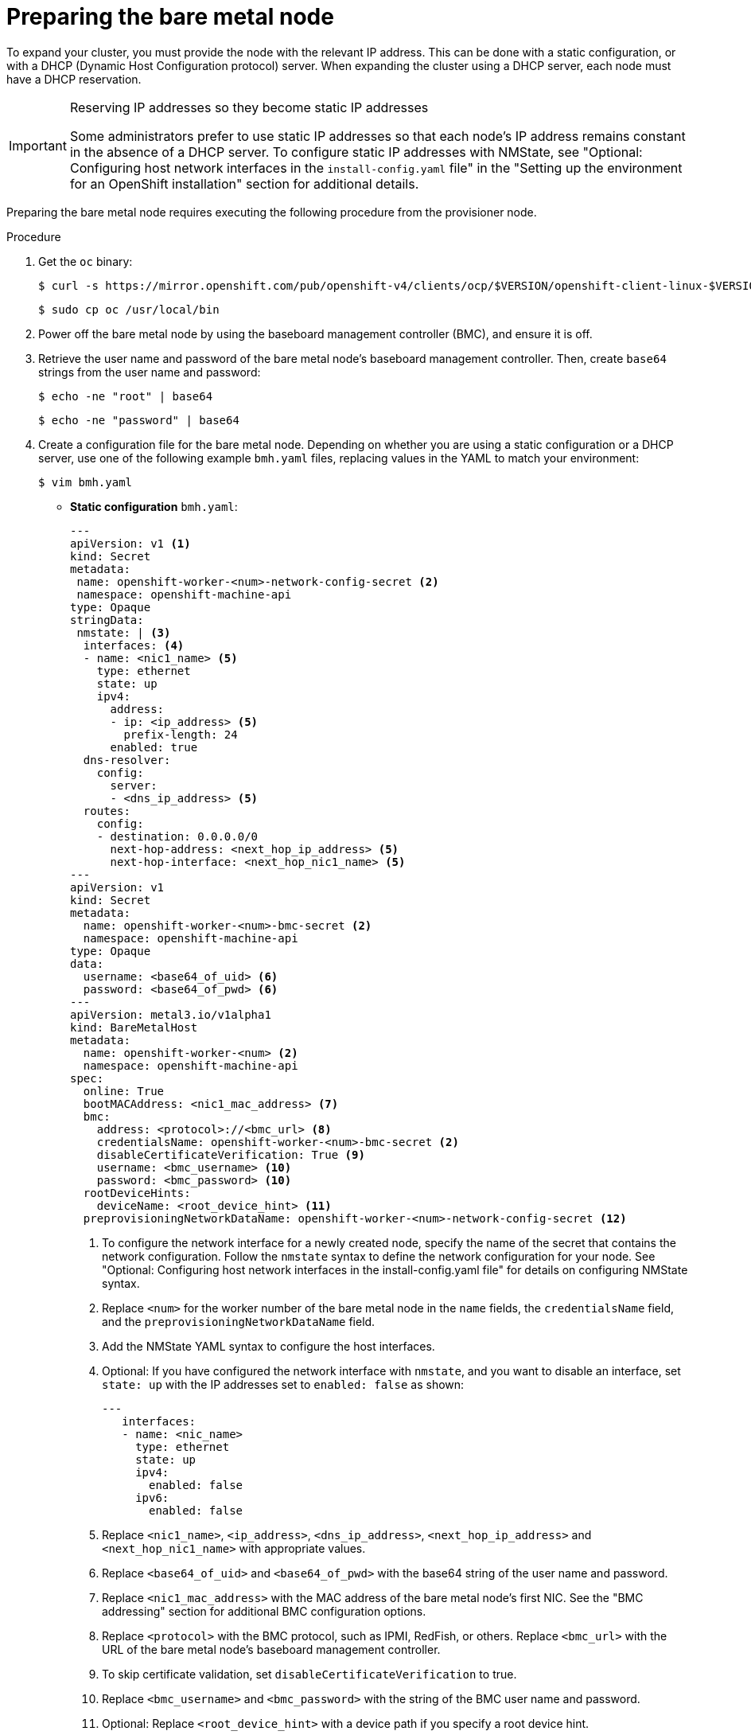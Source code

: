 // This is included in the following assemblies:
//
// installing/installing_bare_metal/ipi/ipi-install-expanding-the-cluster.adoc

:_mod-docs-content-type: PROCEDURE
[id='preparing-the-bare-metal-node_{context}']
= Preparing the bare metal node

To expand your cluster, you must provide the node with the relevant IP address. This can be done with a static configuration, or with a DHCP (Dynamic Host Configuration protocol) server. When expanding the cluster using a DHCP server, each node must have a DHCP reservation.


[IMPORTANT]
.Reserving IP addresses so they become static IP addresses
====
Some administrators prefer to use static IP addresses so that each node's IP address remains constant in the absence of a DHCP server. To configure static IP addresses with NMState, see "Optional: Configuring host network interfaces in the `install-config.yaml` file" in the "Setting up the environment for an OpenShift installation" section for additional details.
====

Preparing the bare metal node requires executing the following procedure from the provisioner node.

.Procedure

. Get the `oc` binary:
+
[source,terminal]
----
$ curl -s https://mirror.openshift.com/pub/openshift-v4/clients/ocp/$VERSION/openshift-client-linux-$VERSION.tar.gz | tar zxvf - oc
----
+
[source,terminal]
----
$ sudo cp oc /usr/local/bin
----

. Power off the bare metal node by using the baseboard management controller (BMC), and ensure it is off.

. Retrieve the user name and password of the bare metal node's baseboard management controller. Then, create `base64` strings from the user name and password:
+
[source,terminal,subs="+quotes"]
----
$ echo -ne "root" | base64
----
+
[source,terminal]
----
$ echo -ne "password" | base64
----

. Create a configuration file for the bare metal node. Depending on whether you are using a static configuration or a DHCP server, use one of the following example `bmh.yaml` files, replacing values in the YAML to match your environment:
+
[source,terminal]
----
$ vim bmh.yaml
----
* *Static configuration* `bmh.yaml`:
+
[source,yaml]
----
---
apiVersion: v1 <1>
kind: Secret
metadata:
 name: openshift-worker-<num>-network-config-secret <2>
 namespace: openshift-machine-api
type: Opaque
stringData:
 nmstate: | <3>
  interfaces: <4>
  - name: <nic1_name> <5>
    type: ethernet
    state: up
    ipv4:
      address:
      - ip: <ip_address> <5>
        prefix-length: 24
      enabled: true
  dns-resolver:
    config:
      server:
      - <dns_ip_address> <5>
  routes:
    config:
    - destination: 0.0.0.0/0
      next-hop-address: <next_hop_ip_address> <5>
      next-hop-interface: <next_hop_nic1_name> <5>
---
apiVersion: v1
kind: Secret
metadata:
  name: openshift-worker-<num>-bmc-secret <2>
  namespace: openshift-machine-api
type: Opaque
data:
  username: <base64_of_uid> <6>
  password: <base64_of_pwd> <6>
---
apiVersion: metal3.io/v1alpha1
kind: BareMetalHost
metadata:
  name: openshift-worker-<num> <2>
  namespace: openshift-machine-api
spec:
  online: True
  bootMACAddress: <nic1_mac_address> <7>
  bmc:
    address: <protocol>://<bmc_url> <8>
    credentialsName: openshift-worker-<num>-bmc-secret <2>
    disableCertificateVerification: True <9>
    username: <bmc_username> <10>
    password: <bmc_password> <10>
  rootDeviceHints:
    deviceName: <root_device_hint> <11>
  preprovisioningNetworkDataName: openshift-worker-<num>-network-config-secret <12>
----
+
--
<1> To configure the network interface for a newly created node, specify the name of the secret that contains the network configuration. Follow the `nmstate` syntax to define the network configuration for your node. See "Optional: Configuring host network interfaces in the install-config.yaml file" for details on configuring NMState syntax.
<2> Replace `<num>` for the worker number of the bare metal node in the `name` fields, the `credentialsName` field, and the `preprovisioningNetworkDataName` field.
<3> Add the NMState YAML syntax to configure the host interfaces.
<4> Optional: If you have configured the network interface with `nmstate`, and you want to disable an interface, set `state: up` with the IP addresses set to `enabled: false` as shown:
+
[source,yaml]
----
---
   interfaces:
   - name: <nic_name>
     type: ethernet
     state: up
     ipv4:
       enabled: false
     ipv6:
       enabled: false
----
<5> Replace `<nic1_name>`, `<ip_address>`, `<dns_ip_address>`, `<next_hop_ip_address>` and `<next_hop_nic1_name>` with appropriate values.
<6> Replace `<base64_of_uid>` and  `<base64_of_pwd>` with the base64 string of the user name and password.
<7> Replace `<nic1_mac_address>` with the MAC address of the bare metal node's first NIC. See the "BMC addressing" section for additional BMC configuration options.
<8> Replace `<protocol>` with the BMC protocol, such as IPMI, RedFish, or others. Replace `<bmc_url>` with the URL of the bare metal node's baseboard management controller.
<9> To skip certificate validation, set `disableCertificateVerification` to true.
<10> Replace `<bmc_username>` and `<bmc_password>` with the string of the BMC user name and password.
<11> Optional: Replace `<root_device_hint>` with a device path if you specify a root device hint.
<12> Optional: If you have configured the network interface for the newly created node, provide the network configuration secret name in the `preprovisioningNetworkDataName` of the BareMetalHost CR.
--

* *DHCP configuration* `bmh.yaml`:
+
[source,yaml]
----
---
apiVersion: v1
kind: Secret
metadata:
  name: openshift-worker-<num>-bmc-secret <1>
  namespace: openshift-machine-api
type: Opaque
data:
  username: <base64_of_uid> <2>
  password: <base64_of_pwd> <2>
---
apiVersion: metal3.io/v1alpha1
kind: BareMetalHost
metadata:
  name: openshift-worker-<num> <1>
  namespace: openshift-machine-api
spec:
  online: True
  bootMACAddress: <nic1_mac_address> <3>
  bmc:
    address: <protocol>://<bmc_url> <4>
    credentialsName: openshift-worker-<num>-bmc-secret <1>
    disableCertificateVerification: True <5>
    username: <bmc_username> <6>
    password: <bmc_password> <6>
  rootDeviceHints:
    deviceName: <root_device_hint> <7>
  preprovisioningNetworkDataName: openshift-worker-<num>-network-config-secret <8>
----
+
<1> Replace `<num>` for the worker number of the bare metal node in the `name` fields, the `credentialsName` field, and the `preprovisioningNetworkDataName` field.
+
<2> Replace `<base64_of_uid>` and `<base64_of_pwd>` with the base64 string of the user name and password.
+
<3> Replace `<nic1_mac_address>` with the MAC address of the bare metal node's first NIC. See the "BMC addressing" section for additional BMC configuration options.
+
<4> Replace `<protocol>` with the BMC protocol, such as IPMI, RedFish, or others. Replace `<bmc_url>` with the URL of the bare metal node's baseboard management controller.
+
<5> To skip certificate validation, set `disableCertificateVerification` to true.
+
<6> Replace `<bmc_username>` and `<bmc_password>` with the string of the BMC user name and password.
+
<7> Optional: Replace `<root_device_hint>` with a device path if you specify a root device hint.
+
<8> Optional: If you have configured the network interface for the newly created node, provide the network configuration secret name in the `preprovisioningNetworkDataName` of the BareMetalHost CR.

+
[NOTE]
====
If the MAC address of an existing bare metal node matches the MAC address of a bare metal host that you are attempting to provision, then the Ironic installation will fail. If the host enrollment, inspection, cleaning, or other Ironic steps fail, the Bare Metal Operator retries the installation continuously. See "Diagnosing a host duplicate MAC address" for more information.
====

. Create the bare metal node:
+
[source,terminal]
----
$ oc -n openshift-machine-api create -f bmh.yaml
----
+
.Example output
[source,terminal]
----
secret/openshift-worker-<num>-network-config-secret created
secret/openshift-worker-<num>-bmc-secret created
baremetalhost.metal3.io/openshift-worker-<num> created
----
+
Where `<num>` will be the worker number.

. Power up and inspect the bare metal node:
+
[source,terminal]
----
$ oc -n openshift-machine-api get bmh openshift-worker-<num>
----
+
Where `<num>` is the worker node number.
+
.Example output
[source,terminal]
----
NAME                    STATE       CONSUMER   ONLINE   ERROR
openshift-worker-<num>  available              true
----
+
[NOTE]
====
To allow the worker node to join the cluster, scale the `machineset` object to the number of the `BareMetalHost` objects. You can scale nodes either manually or automatically. To scale nodes automatically, use the `metal3.io/autoscale-to-hosts` annotation for `machineset`.
====
